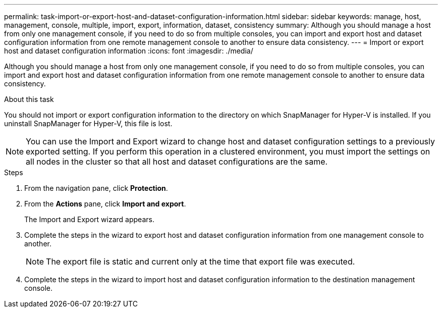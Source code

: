 ---
permalink: task-import-or-export-host-and-dataset-configuration-information.html
sidebar: sidebar
keywords: manage, host, management, console, multiple, import, export, information, dataset, consistency
summary: Although you should manage a host from only one management console, if you need to do so from multiple consoles, you can import and export host and dataset configuration information from one remote management console to another to ensure data consistency.
---
= Import or export host and dataset configuration information
:icons: font
:imagesdir: ./media/

[.lead]
Although you should manage a host from only one management console, if you need to do so from multiple consoles, you can import and export host and dataset configuration information from one remote management console to another to ensure data consistency.

.About this task
You should not import or export configuration information to the directory on which SnapManager for Hyper-V is installed. If you uninstall SnapManager for Hyper-V, this file is lost.

NOTE: You can use the Import and Export wizard to change host and dataset configuration settings to a previously exported setting. If you perform this operation in a clustered environment, you must import the settings on all nodes in the cluster so that all host and dataset configurations are the same.

.Steps
. From the navigation pane, click *Protection*.
. From the *Actions* pane, click *Import and export*.
+
The Import and Export wizard appears.

. Complete the steps in the wizard to export host and dataset configuration information from one management console to another.
+
NOTE: The export file is static and current only at the time that export file was executed.

. Complete the steps in the wizard to import host and dataset configuration information to the destination management console.
